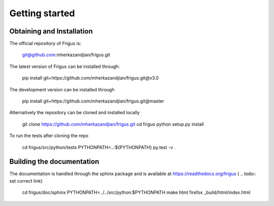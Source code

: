 Getting started
===============

Obtaining and Installation
--------------------------

The official repository of Frigus is:

    git@github.com:mherkazandjian/frigus.git

The latest version of Frigus can be installed through:

    pip install git+https://github.com/mherkazandjian/frigus.git@v3.0

The development version can be installed through

    pip install git+https://github.com/mherkazandjian/frigus.git@master

Alternatively the repository can be cloned and installed locally

    git clone https://github.com/mherkazandjian/frigus.git
    cd frigus
    python setup.py install

To run the tests after cloning the repo

    cd frigus/src/python/tests
    PYTHONPATH=..:${PYTHONPATH} py.test -v .

Building the documentation
--------------------------
The documentation is handled through the sphinx package and is
available at https://readthedocs.org/frigus ( .. todo:: set correct link)

    cd frigus/doc/sphinx
    PYTHONPATH=../../src/python:$PYTHONPATH make html
    firefox _build/html/index.html
